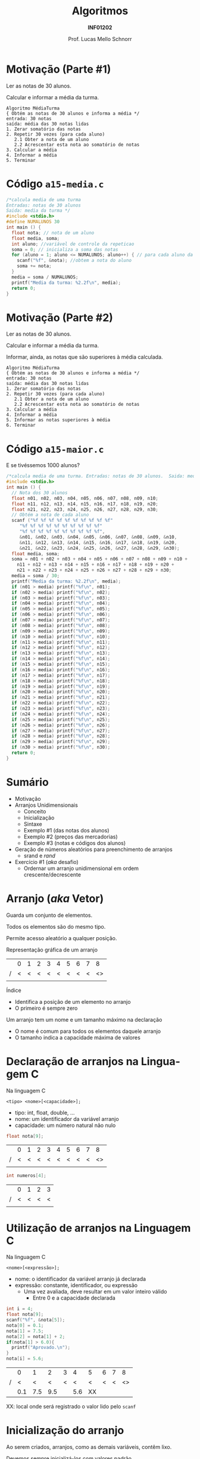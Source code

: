 # -*- coding: utf-8 -*-
# -*- mode: org -*-
#+startup: beamer overview indent
#+LANGUAGE: pt-br
#+TAGS: noexport(n)
#+EXPORT_EXCLUDE_TAGS: noexport
#+EXPORT_SELECT_TAGS: export

#+Title: Algoritmos
#+Subtitle: *INF01202*
#+Author: Prof. Lucas Mello Schnorr
#+Date: \copyleft

#+LaTeX_CLASS: beamer
#+LaTeX_CLASS_OPTIONS: [xcolor=dvipsnames]
#+OPTIONS: title:nil H:1 num:t toc:nil \n:nil @:t ::t |:t ^:t -:t f:t *:t <:t
#+LATEX_HEADER: \input{org-babel.tex}

#+latex: \newcommand{\mytitle}{Arranjos 1D}
#+latex: \mytitleslide

* Configuração                                                     :noexport:

#+BEGIN_SRC emacs-lisp
(setq org-latex-listings 'minted
      org-latex-packages-alist '(("" "minted"))
      org-latex-pdf-process
      '("pdflatex -shell-escape -interaction nonstopmode -output-directory %o %f"
        "pdflatex -shell-escape -interaction nonstopmode -output-directory %o %f"))
(setq org-latex-minted-options
       '(("frame" "lines")
         ("fontsize" "\\scriptsize")))
#+END_SRC

#+RESULTS:
| frame    | lines       |
| fontsize | \scriptsize |
* Motivação (Parte #1)

#+begin_center
Ler as notas de 30 alunos.

Calcular e informar a média da turma.
#+end_center

#+begin_src text
Algoritmo MédiaTurma
{ Obtém as notas de 30 alunos e informa a média */
entrada: 30 notas
saída: média das 30 notas lidas
1. Zerar somatório das notas
2. Repetir 30 vezes (para cada aluno)
   2.1 Obter a nota de um aluno
   2.2 Acrescentar esta nota ao somatório de notas
3. Calcular a média
4. Informar a média
5. Terminar
#+end_src

* Código =a15-media.c=

#+BEGIN_SRC C :tangle e/a15-media.c
/*calcula media de uma turma
Entradas: notas de 30 alunos
Saida: media da turma */
#include <stdio.h>
#define NUMALUNOS 30
int main () {
  float nota; // nota de um aluno
  float media, soma;
  int aluno; //variável de controle da repeticao
  soma = 0; // inicializa a soma das notas
  for (aluno = 1; aluno <= NUMALUNOS; aluno++) { // para cada aluno da turma
    scanf("%f", &nota); //obtem a nota do aluno
    soma += nota;
  }
  media = soma / NUMALUNOS;
  printf("Media da turma: %2.2f\n", media);
  return 0;
}
#+END_SRC

* Motivação (Parte #2)

#+begin_center
Ler as notas de 30 alunos.

Calcular e informar a média da turma.

Informar, ainda, as notas que são superiores à média calculada.
#+end_center

#+begin_src text
Algoritmo MédiaTurma
{ Obtém as notas de 30 alunos e informa a média */
entrada: 30 notas
saída: média das 30 notas lidas
1. Zerar somatório das notas
2. Repetir 30 vezes (para cada aluno)
   2.1 Obter a nota de um aluno
   2.2 Acrescentar esta nota ao somatório de notas
3. Calcular a média
4. Informar a média
5. Informar as notas superiores à média
6. Terminar
#+end_src

* Código =a15-maior.c=

E se tivéssemos 1000 alunos?
#+attr_latex: :options fontsize=\tiny
#+BEGIN_SRC C :tangle e/a15-maior.c
/*calcula media de uma turma. Entradas: notas de 30 alunos.  Saida: media da turma */
#include <stdio.h>
int main () {
  // Nota dos 30 alunos
  float n01, n02, n03, n04, n05, n06, n07, n08, n09, n10;
  float n11, n12, n13, n14, n15, n16, n17, n18, n19, n20;
  float n21, n22, n23, n24, n25, n26, n27, n28, n29, n30;
  // Obtém a nota de cada aluno
  scanf ("%f %f %f %f %f %f %f %f %f %f"
	 "%f %f %f %f %f %f %f %f %f %f"
	 "%f %f %f %f %f %f %f %f %f %f",
	 &n01, &n02, &n03, &n04, &n05, &n06, &n07, &n08, &n09, &n10,
	 &n11, &n12, &n13, &n14, &n15, &n16, &n17, &n18, &n19, &n20,
	 &n21, &n22, &n23, &n24, &n25, &n26, &n27, &n28, &n29, &n30);
  float media, soma;
  soma = n01 + n02 + n03 + n04 + n05 + n06 + n07 + n08 + n09 + n10 +
    n11 + n12 + n13 + n14 + n15 + n16 + n17 + n18 + n19 + n20 +
    n21 + n22 + n23 + n24 + n25 + n26 + n27 + n28 + n29 + n30;
  media = soma / 30;
  printf("Media da turma: %2.2f\n", media);
  if (n01 > media) printf("%f\n", n01);
  if (n02 > media) printf("%f\n", n02);
  if (n03 > media) printf("%f\n", n03);
  if (n04 > media) printf("%f\n", n04);
  if (n05 > media) printf("%f\n", n05);
  if (n06 > media) printf("%f\n", n06);
  if (n07 > media) printf("%f\n", n07);
  if (n08 > media) printf("%f\n", n08);
  if (n09 > media) printf("%f\n", n09);
  if (n10 > media) printf("%f\n", n10);
  if (n11 > media) printf("%f\n", n11);
  if (n12 > media) printf("%f\n", n12);
  if (n13 > media) printf("%f\n", n13);
  if (n14 > media) printf("%f\n", n14);
  if (n15 > media) printf("%f\n", n15);
  if (n16 > media) printf("%f\n", n16);
  if (n17 > media) printf("%f\n", n17);
  if (n18 > media) printf("%f\n", n18);
  if (n19 > media) printf("%f\n", n19);
  if (n20 > media) printf("%f\n", n20);
  if (n21 > media) printf("%f\n", n21);
  if (n22 > media) printf("%f\n", n22);
  if (n23 > media) printf("%f\n", n23);
  if (n24 > media) printf("%f\n", n24);
  if (n25 > media) printf("%f\n", n25);
  if (n26 > media) printf("%f\n", n26);
  if (n27 > media) printf("%f\n", n27);
  if (n28 > media) printf("%f\n", n28);
  if (n29 > media) printf("%f\n", n29);
  if (n30 > media) printf("%f\n", n30);
  return 0;
}
#+END_SRC
* Sumário

- Motivação
- Arranjos Unidimensionais
  - Conceito
  - Inicialização
  - Sintaxe
  - Exemplo #1 (das notas dos alunos)
  - Exemplo #2 (preços das mercadorias)
  - Exemplo #3 (notas e códigos dos alunos)
- Geração de números aleatórios para preenchimento de arranjos
  - srand e /rand/
- Exercício #1 (/aka/ desafio)
  - Ordernar um arranjo unidimensional em ordem crescente/decrescente

* Arranjo (/aka/ Vetor)

#+begin_center
Guarda um conjunto de elementos.

Todos os elementos são do mesmo tipo.

Permite acesso aleatório a qualquer posição.
#+end_center

Representação gráfica de um arranjo
|   | 0 | 1 | 2 | 3 | 4 | 5 | 6 | 7 |  8 |
| / | < | < | < | < | < | < | < | < | <> |
|---+---+---+---+---+---+---+---+---+----|
|   |   |   |   |   |   |   |   |   |    |
|---+---+---+---+---+---+---+---+---+----|

Índice
- Identifica a posição de um elemento no arranjo
- O primeiro é sempre zero

#+latex: \pause\vfill

Um arranjo tem um nome e um tamanho máximo na declaração
- O nome é comum para todos os elementos daquele arranjo
- O tamanho indica a capacidade máxima de valores

* *Declaração* de arranjos na Linguagem C

Na linguagem C
#+begin_src text
<tipo> <nome>[<capacidade>];
#+end_src
- tipo: int, float, double, ...
- nome: um identificador da variável arranjo
- capacidade: um número natural não nulo

#+latex: \pause\vfill

#+begin_src C
float nota[9];
#+end_src
|   | 0 | 1 | 2 | 3 | 4 | 5 | 6 | 7 |  8 |
| / | < | < | < | < | < | < | < | < | <> |
|---+---+---+---+---+---+---+---+---+----|
|   |   |   |   |   |   |   |   |   |    |
|---+---+---+---+---+---+---+---+---+----|

#+begin_src C
int numeros[4];
#+end_src
|   | 0 | 1 | 2 | 3 |
| / | < | < | < | < |
|---+---+---+---+---|
|   |   |   |   |   |
|---+---+---+---+---|

* *Utilização* de arranjos na Linguagem C

Na linguagem C
#+begin_src text
<nome>[<expressão>];
#+end_src
- nome: o identificador da variável arranjo já declarada
- expressão: constante, identificador, ou expressão
  - Uma vez avaliada, deve resultar em um valor inteiro válido
    - Entre 0 e a capacidade declarada

#+latex: \pause\vfill

#+begin_src C
int i = 4;
float nota[9];
scanf("%f", &nota[5]);
nota[0] = 0.1;
nota[1] = 7.5;
nota[2] = nota[1] + 2;
if(nota[1] > 6.0){
  printf("Aprovado.\n");
}
nota[i] = 5.6;
#+end_src

|   |   0 |   1 |   2 | 3 |   4 | 5  | 6 | 7 |  8 |
| / |   < |   < |   < | < |   < | <  | < | < | <> |
|---+-----+-----+-----+---+-----+----+---+---+----|
|   | 0.1 | 7.5 | 9.5 |   | 5.6 | XX |   |   |    |
|---+-----+-----+-----+---+-----+----+---+---+----|

XX: local onde será registrado o valor lido pelo =scanf=

* Inicialização do arranjo

Ao serem criados, arranjos, como as demais variáveis, contêm lixo.

Devemos sempre inicializá-los com valores padrão
1. Em tempo de compilação, automaticamente
2. Em tempo de execução, por atribuição (com um =for= por exemplo)

* #1 Inicialização (em tempo de compilação)

Forma geral
#+begin_src text
<tipo> <nome>[<capacidade>] = {<valor_0>, <valor_1>, ..., <valor_2>};
#+end_src

#+latex: \vfill

Exemplo
#+begin_src C
int v[3] = {10, 20, 30};
#+end_src
|   |  0 |  1 |  2 |
| / |  < |  < | <> |
|---+----+----+----|
|   | 10 | 20 | 30 |
|---+----+----+----|

#+latex: \pause

Posições não inicializadas (no final) são preenchidas com zeros
#+begin_src C
int v[5] = {10, 20, 30};
#+end_src
|   |  0 |  1 |  2 | 3 |  4 |
| / |  < |  < |  < | < | <> |
|---+----+----+----+---+----|
|   | 10 | 20 | 30 | 0 | 0  |
|---+----+----+----+---+----|

* Onde ficam guardados esses dados de inicialização?               :noexport:

#+BEGIN_CENTER
Observe a diferença de tamanho do

código compilado entre as duas versões.
#+END_CENTER

\to Arquivo =a15-init-arranjo-1.c=
#+BEGIN_SRC C :tangle e/a15-init-arranjo-1.c
int vetor[10] = {4, 7, 20, 31, 57, 21, 87, 12, 99, 34};
#+END_SRC

#+BEGIN_SRC bash :dir e
gcc -c a15-init-arranjo-1.c
wc -c a15-init-arranjo-1.o
#+END_SRC

#+RESULTS:
: 1008 a15-init-arranjo-1.o

\to Arquivo =a15-init-arranjo-2.c=
#+BEGIN_SRC C :tangle e/a15-init-arranjo-2.c
int vetor[10];
#+END_SRC

#+BEGIN_SRC bash :dir e
gcc -c a15-init-arranjo-2.c
wc -c a15-init-arranjo-2.o
#+END_SRC

#+RESULTS:
: 968 a15-init-arranjo-2.o

* #2 Inicialização (em tempo de execução)

Declaramos somente
#+begin_src C
float z[5];
#+end_src
Mas depois codificamos
#+begin_src C
z[0] = 2.7;
z[1] = 3.5;
z[2] = 4.2;
z[3] = 5.6;
z[4] = 4.5;
#+end_src

#+latex: \pause\vfill

Podemos também inicializar com valores do usuário
#+begin_src C
#define CAPACIDADE 1000
int i, valor[CAPACIDADE];
for (i = 0; i < CAPACIDADE; i++)
  scanf("%d", &valor[i]);
#+end_src

* Exemplo #1 (das notas dos alunos)

#+begin_center
Ler as notas de 30 alunos.

Calcular e informar a média da turma.

Informar, ainda, as notas que são superiores à média calculada.
#+end_center

* (#1) Código =a15-maior-melhorado.c=

#+BEGIN_SRC C :tangle e/a15-maior-melhorado.c
/* Calcula media de uma turma e informa notas superiores a media
Entradas: notas de 30 alunos
Saidas: media da turma, e impressao das notas maiores do que a media*/
#include <stdio.h>
#define NUMALUNOS 30
int main () {
  float nota[NUMALUNOS] ; //arranjo para as notas
  float media, soma;
  int aluno; // variavel de controle da repeticao
  soma = 0; // inicializa soma
  for (aluno = 0; aluno < NUMALUNOS; aluno++) { //para cada aluno
    scanf ("%f", &nota[aluno]); // obtem nota
    printf("Nota %2.2f colocada na posição %d\n", nota[aluno], aluno);
    soma += nota[aluno]; // acumula a soma
  }
  media = soma / NUMALUNOS;
  printf("Media da turma: %2.2f\n", media);
  printf("Notas acima da media:\n");
  for (aluno = 0; aluno < NUMALUNOS; aluno++) { // mostra notas > media
    if (nota[aluno] > media)
      printf ("%2.2f\n", nota[aluno]);
  }
  return 0;
}
#+END_SRC
* Lembretes (é sempre bom enfatizar)

- O índice da primeira posição de um vetor é sempre o _zero_

#+latex: \pause\vfill

- Os índices devem ser sempre válidos
  - de 0 até a capacidade informada na declaração menos um
    #+begin_src C
    #define TAMANHO 65
    float notas[93];       // quais os índices válidos?
    int naturais[TAMANHO]; //
    #+end_src

#+latex: \pause\vfill

- Não há verificação alguma se os índices são corretos
  - ``Grandes poderes acompanham grandes responsabilidades''
  - Na Linguagem C, o programador é o responsável

* Exemplo #2 (preços das mercadorias)

#+BEGIN_CENTER
Ler os preços das mercadorias

de uma loja (com códigos entre

10 e 99), e informar o código da

mercadoria cujo preço é R$ 123,00

(supor todos os preços diferentes).
#+END_CENTER

#+latex: \pause\vfill

Passos do algoritmo
1. Declarar um arranjo unidimensional para registro dos preços
   - O código da mercadoria será utilizado como indexação
   - O valor da mercadoria será seu conteúdo
2. Para cada um dos 90 códigos de mercadorias
   1. Ler preço a partir de uma entrada manual do usuário
   2. Registrar preço na posição do arranjo para aquele código
3. Para cada posição do arranjo
   1. Se o preço consultado foi 123 reais
      1. Imprime na tela o código encontrado

* (#2) Código =a15-precos-0.c=

Quais são os problemas do código abaixo?

#+BEGIN_SRC C :tangle e/a15-precos-0.c
/*informar codigo da mercadoria com preco determinado
Entrada: precos de 90 mercadorias
Saida: impressao do codigo da mercadoria que vale R$ 123,00 */
#include <stdio.h>
#define CODMAX 99
#define CODMIN 10
int main () {
  int cod;
  // para usar indice 99, tem que declarar vetor com 100 elementos
  float preco[CODMAX+1];
  //obter preços
  for (cod = CODMIN; cod <= CODMAX; cod++) {
    printf("Entre o preco da mercadoria com codigo %d:", cod);
    scanf("%f", &preco[cod]);
  }
  //procurar produto de preço R$ 123,00
  for (cod = CODMIN; cod <= CODMAX; cod++)
    if (preco[cod] == 123)
      printf("Codigo desejado: %d \n", cod);
  return 0;
}
#+END_SRC

* (#2) Código melhorado =a15-precos-1.c=

Quais é o problema remanescente do código abaixo?

#+attr_latex: :options fontsize=\tiny
#+BEGIN_SRC C :tangle e/a15-precos-1.c
/*informar codigo da mercadoria com preco determinado
Entrada: precos de 90 mercadorias
Saida: impressao do codigo da mercadoria que vale R$ 123,00 */
#include <stdio.h>
#define CODMAX 99
#define CODMIN 10
int main () {
  int cod;
  int achou; // flag que indica se achou codigo (vale 0 ou 1)
  // para usar indice 99, tem que declarar vetor com 100 elementos
  float preco[CODMAX+1];
  //obter preços
  for (cod = CODMIN; cod <= CODMAX; cod++) {
    printf("Entre o preco da mercadoria com codigo %d:", cod);
    scanf("%f", &preco[cod]);
  }
  //procurar produto de preço R$ 123,00
  achou = 0;
  cod = CODMIN;
  do {
    if (preco[cod] == 123)
      achou = 1;
    cod++;
  }while (cod <= CODMAX && achou == 0);

  if (achou == 1){
    printf("Codigo desejado: %d\n", cod-1);
  }else{
    printf("Codigo não encontrado!\n");
  }
  return 0;
}
#+END_SRC

* (#2) Código =a15-precos-2.c= com melhor uso da memória

#+attr_latex: :options fontsize=\tiny
#+BEGIN_SRC C :tangle e/a15-precos-2.c
/*informar codigo da mercadoria com preco determinado
Entrada: precos de 90 mercadorias
Saida: impressao do codigo da mercadoria que vale R$ 123,00 */
#include <stdio.h>
#define CODMAX 99
#define CODMIN 10
int main () {
  int cod;
  int achou; // flag que indica se achou codigo (vale 0 ou 1)
  // para usar indice 99, tem que declarar vetor com 100 elementos
  float preco[(CODMAX-CODMIN)+1];
  //obter preços
  for (cod = CODMIN; cod <= (CODMAX-CODMIN); cod++) {
    printf("Entre o preco da mercadoria com codigo %d:", cod);
    scanf("%f", &preco[cod-CODMIN]);
  }

  //procurar produto de preço R$ 123,00
  achou = 0;
  cod = CODMIN;
  do {
    if (preco[cod-CODMIN] == 123)
      achou = 1;
    cod++;
  }while (cod <= CODMIN+(CODMAX-CODMIN) && achou == 0);

  if (achou == 1){
    printf("Codigo desejado: %d\n", cod-1);
  }else{
    printf("Codigo não encontrado!\n");
  }
  return 0;
}
#+END_SRC

* Exemplo #3 (notas e códigos dos alunos)

#+BEGIN_CENTER
Ler do teclado o número de alunos de

uma turma (assumir <= 60), ler a nota

e o código de cada aluno, e informar

os códigos e as notas dos alunos com nota

menor do que a média.
#+END_CENTER

#+latex: \pause\vfill

Passos do algoritmo
1. Declarar um arranjo unidimensional para registro das notas
2. Declarar um arranjo unidimensional para registro dos códigos
3. Ler e validar a quantidade de alunos
4. Para uma sequência de 0 até a quantidade de alunos menos um
   1. Ler seu código, registrando-o no arranjo de códigos
   2. Ler sua nota, registrando-a no arranjo de notas
5. Calcular a média
6. Para uma sequência de 0 até a quantidade de alunos menos um
   1. Se a nota da posição do arranjo de notas for menor que a média
      1. Imprime: (1) nota do arranjo de notas da posição
      2. Imprime: (2) código do aluno do arranjo de códigos da posição

* (#3) Código =a15-notas-codigos.c=

#+attr_latex: :options fontsize=\tiny
#+BEGIN_SRC C :tangle e/a15-notas-codigos.c
/* Indicacao dos alunos com nota menor do que media da turma
Entradas: numero de alunos da turma, codigos e nota dos alunos
Saida: impressao dos numeros e notas dos alunos com nota menor do que media */
#include <stdio.h>
#define MAXTURMA 60
int main() {
  int numero[MAXTURMA];
  float nota[MAXTURMA];
  int tamturma, ind;
  float media = 0;
  do{ // validacao do numero de alunos
    printf("Entre o numero de alunos na turma:");
    scanf("%d", &tamturma);
  }while ( tamturma < 1 || tamturma > 60);

  for (ind = 0; ind < tamturma; ind++) { //leitura dos dados
    printf("Entre o codigo do aluno %d:", ind+1);
    scanf("%d", &numero[ind]);
    printf("Entre a nota do aluno %d:", ind+1);
    scanf("%f", &nota[ind]);
    media += nota[ind];
  }
  media = media / tamturma;
  for (ind = 0; ind < tamturma; ind++) //verificacao das notas
    if (nota[ind] < media)
      printf("Aluno %d com nota %0.2f, abaixo da media\n", numero[ind], nota[ind]);
  return 0;
}
#+END_SRC
* Geração de números aleatórios

Motivação: para testarmos algoritmos que envolvem arranjos
- Número aleatório, um número escolhido ao acaso
  - Segue uma função de probabilidade
- No computador, somos capazes de gerar números _pseudo-aleatórios_

#+latex: \pause\vfill

Na linguagem C
#+begin_src C
#include <stdio.h>
#include <stdlib.h>
int main() {
  int aleatorio;
  srand(0);
  aleatorio = rand();
  printf("%d\n", aleatorio);
  return 0;
}
#+end_src

=int rand()=: retorna um valor entre 0 e =RAND_MAX=

=void srand(unsigned int seed)=: define a semente da sequência

* Código =a15-aleatorio.c= com chamada para =rand()=

#+BEGIN_SRC C :tangle e/a15-aleatorio.c
/* Programa para exemplificar o uso do rand()
Entradas: não há
Saidas: Impressao de 3 numeros aleatorios */
#include <stdio.h>
#include <stdlib.h>
int main() {
  int cont;
  for (cont = 0; cont < 3; cont++)
    printf("%d ",rand());
  printf("\n");
  return 0;
}
#+END_SRC

Vamos executar este código duas vezes:

#+begin_src shell :results output :dir e :exports both
gcc a15-aleatorio.c -o a15-aleatorio
./a15-aleatorio; ./a15-aleatorio
#+end_src

#+RESULTS:
: 1804289383 846930886 1681692777 
: 1804289383 846930886 1681692777 

As sequências aleatórias são as mesmas.

* Discussão: sequência é a mesma, problema ou não?

#+begin_center
A sequência é sempre a mesma pois a semente da sequência é a mesma.
#+end_center


Pontos positivos
- Reprodutibilidade experimental

Pontos negativos
- Talvez desejamos que seja realmente sempre diferente

#+latex: \pause\vfill

Solução para tratar o ponto negativo
- Mudar o valor da semente de maneira dinâmica
  - Usar o tempo (relógio do computador)

* Código =a15-aleatorio.c= com =rand()= e =srand()=

#+BEGIN_SRC C :tangle e/a15-aleatorio-2.c
/* Programa para exemplificar o uso do rand()
Entradas: não há
Saidas: Impressao de 3 numeros aleatorios */
#include <stdio.h>
#include <stdlib.h>
#include <time.h>
int main() {
  int cont;
  srand(time(NULL));
  for (cont = 0; cont < 3; cont++)
    printf("%d ",rand());
  printf("\n");
  return 0;
}
#+END_SRC

Vamos executar este código duas vezes:

#+begin_src shell :results output :dir e :exports both
gcc a15-aleatorio-2.c -o a15-aleatorio
./a15-aleatorio; sleep 1; ./a15-aleatorio
#+end_src

#+RESULTS:
: 1676783244 1916870555 691099145 
: 1379384142 1735614581 271097401 

As sequências aleatórias não são mais as mesmas.
* Como gerar números pseudoaleatórios em outros intervalos?

=int rand()=: retorna um valor entre 0 e =RAND_MAX=

#+latex: \pause\vfill

Gerar números pseudoaleatórios entre MIN e MAX
- Constantes definidas pelo usuário

#+begin_src C
#define MIN 40
#define MAX 67

int aleatorio = rand(); // um número entre 0 e RAND_MAX
int valor = MIN + (aleatorio % (MAX-MIN+1));
#+end_src

* Exercício #1

Faça um _algoritmo_ e um _programa em C_ para

1. Preencher um arranjo de números inteiros com 20000 valores
   - Os valores devem ser números aleatórios entre 1000 e 100000.
   - Utilize as funções =srand()= e =rand()=
2. Procure o /maior/ número
   1. Informe o valor e a posição
3. Procure o /menor/ número
   1. Informe o valor e a posição
4. Calcule o valor médio
   1. Informe o valor médio
5. Procure a posição que tem o valor mais próximo do valor médio
   1. Informe a posição

* ZIP                                                              :noexport:

#+begin_src bash
zip /tmp/S5.zip e/a15*.c
#+end_src

#+RESULTS:
| adding: | e/a15-aleatorio-2.c     | (deflated | 31%) |
| adding: | e/a15-aleatorio.c       | (deflated | 27%) |
| adding: | e/a15-aleatorios.c      | (deflated | 29%) |
| adding: | e/a15-init-arranjo-1.c  | (deflated |  7%) |
| adding: | e/a15-init-arranjo-2.c  | (stored   |  0%) |
| adding: | e/a15-init-arranjo.c    | (deflated |  7%) |
| adding: | e/a15-maior.c           | (deflated | 73%) |
| adding: | e/a15-maior-melhorado.c | (deflated | 50%) |
| adding: | e/a15-media.c           | (deflated | 41%) |
| adding: | e/a15-notas-codigos.c   | (deflated | 57%) |
| adding: | e/a15-precos-0.c        | (deflated | 46%) |
| adding: | e/a15-precos-1.c        | (deflated | 47%) |
| adding: | e/a15-precos-2.c        | (deflated | 48%) |
| adding: | e/a15-precos.c          | (deflated | 44%) |
